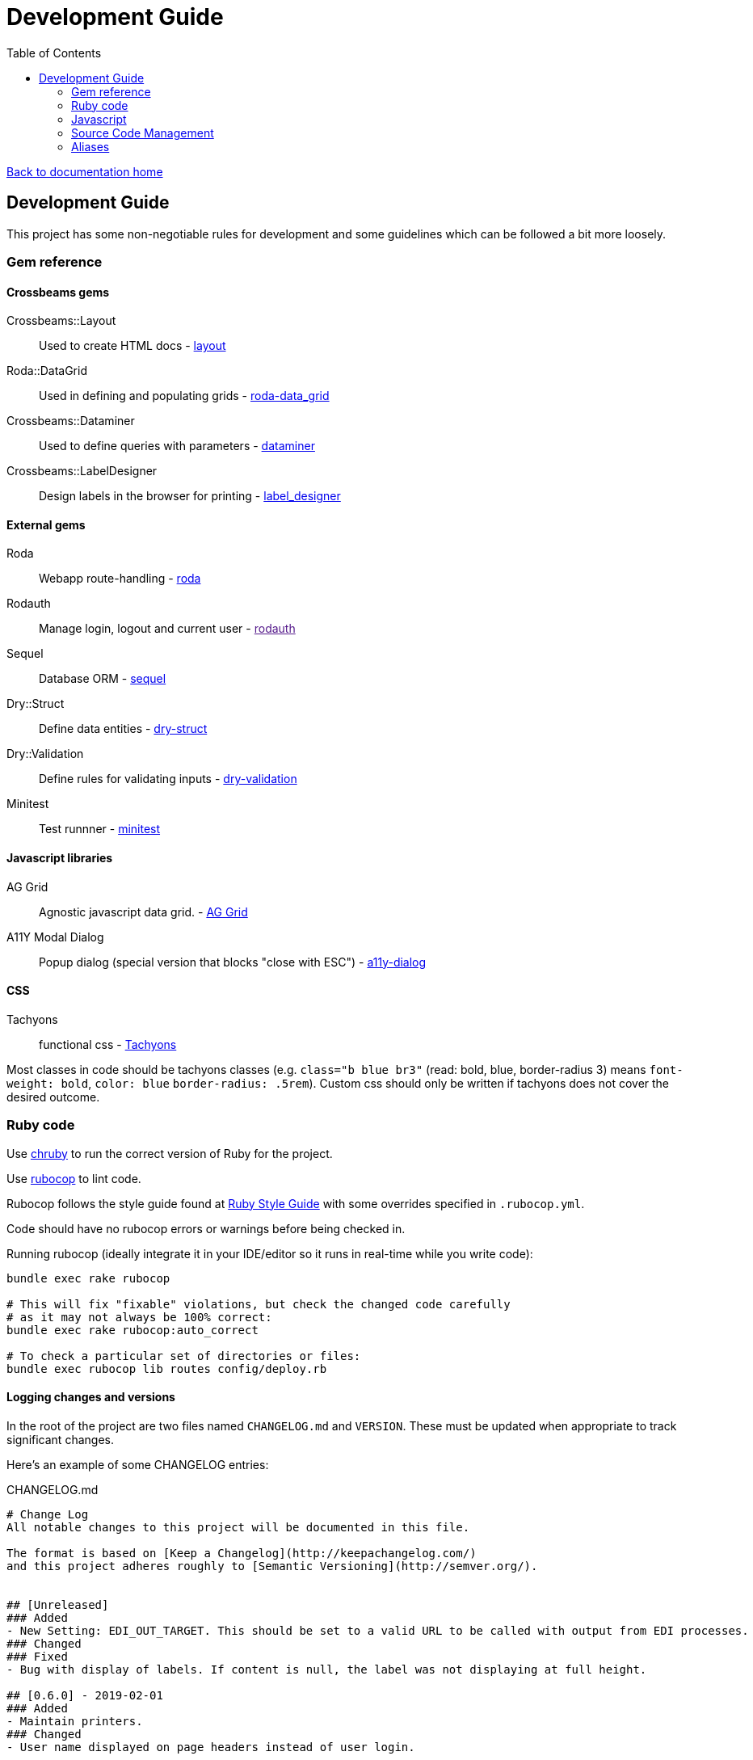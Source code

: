 = Development Guide
:toc:

link:/developer_documentation/start.adoc[Back to documentation home]

== Development Guide

This project has some non-negotiable rules for development and some guidelines which can be followed a bit more loosely.

=== Gem reference

==== Crossbeams gems

Crossbeams::Layout:: Used to create HTML docs - https://github.com/NoSoft-SA/crossbeams-layout[layout]
Roda::DataGrid:: Used in defining and populating grids - https://github.com/NoSoft-SA/roda-data_grid[roda-data_grid]
Crossbeams::Dataminer:: Used to define queries with parameters - https://github.com/NoSoft-SA/crossbeams-dataminer[dataminer]
Crossbeams::LabelDesigner:: Design labels in the browser for printing - https://github.com/NoSoft-SA/crossbeams-label_designer[label_designer]

==== External gems

Roda:: Webapp route-handling - link:http://roda.jeremyevans.net/documentation.html[roda]
Rodauth:: Manage login, logout and current user - link:[rodauth]
Sequel:: Database ORM - link:http://sequel.jeremyevans.net/documentation.html[sequel]
Dry::Struct:: Define data entities - link:https://dry-rb.org/gems/dry-struct/[dry-struct]
Dry::Validation:: Define rules for validating inputs - link:https://dry-rb.org/gems/dry-validation/[dry-validation]
Minitest:: Test runnner - link:https://github.com/seattlerb/minitest[minitest]

==== Javascript libraries

AG Grid:: Agnostic javascript data grid. - link:https://www.ag-grid.com/documentation-main/documentation.php[AG Grid]
A11Y Modal Dialog:: Popup dialog (special version that blocks "close with ESC") - link:https://github.com/edenspiekermann/a11y-dialog[a11y-dialog]

==== CSS

Tachyons:: functional css - link:https://tachyons.io/[Tachyons]

Most classes in code should be tachyons classes (e.g. `class="b blue br3"` (read: bold, blue, border-radius 3) means `font-weight: bold`, `color: blue` `border-radius: .5rem`).
Custom css should only be written if tachyons does not cover the desired outcome.

=== Ruby code

Use link:https://github.com/postmodern/chruby[chruby] to run the correct version of Ruby for the project.

Use link:http://batsov.com/rubocop/[rubocop] to lint code.

Rubocop follows the style guide found at link:https://rubystyle.guide[Ruby Style Guide] with some overrides specified in `.rubocop.yml`.

Code should have no rubocop errors or warnings before being checked in.

Running rubocop (ideally integrate it in your IDE/editor so it runs in real-time while you write code):
[source,bash]
----
bundle exec rake rubocop

# This will fix "fixable" violations, but check the changed code carefully
# as it may not always be 100% correct:
bundle exec rake rubocop:auto_correct

# To check a particular set of directories or files:
bundle exec rubocop lib routes config/deploy.rb
----

==== Logging changes and versions

In the root of the project are two files named `CHANGELOG.md` and `VERSION`. These must be updated when appropriate to track significant changes.

Here's an example of some CHANGELOG entries:

.CHANGELOG.md
[source,markdown]
----
# Change Log
All notable changes to this project will be documented in this file.

The format is based on [Keep a Changelog](http://keepachangelog.com/)
and this project adheres roughly to [Semantic Versioning](http://semver.org/).


## [Unreleased]
### Added
- New Setting: EDI_OUT_TARGET. This should be set to a valid URL to be called with output from EDI processes.
### Changed
### Fixed
- Bug with display of labels. If content is null, the label was not displaying at full height.

## [0.6.0] - 2019-02-01
### Added
- Maintain printers.
### Changed
- User name displayed on page headers instead of user login.

## [0.5.0] - 2018-12-03
### Added
- Job queue for invoice completion. Sends an email to address(es) in INV_EMAIL setting.
----

The version file content is simple. There must be an entry in `CHANGELOG.md` every time the `VERSION` changes.

.VERSION
----
0.1.0
----
This follows link:http://semver.org/[symantic versioning] somewhat - where the version is made up of MAJOR.MINOR.PATCH numbers.
Generally smallish changes should increment the PATCH number, larger changes increment the MINOR number and significant changes (typically where something is no longer backwards-compatible) increment the MAJOR number.

The VERSION number is displayed in the web page heading.

Notes to come for:

* deploy
* migrations (default values for booleans, audit log, created/updated etc)
* scaffold
* testing
* philosophy - repo, entities, separation of code etc.

=== Javascript

The Crossbeams framework tries to wrap all javascript in configuration so if there is some javascript behaviour required, it should be written into the framework and not become client code.

Use link:https://eslint.org/[ESLint] to lint code. Explanations for rule violations can be found link:https://eslint.org/docs/rules/[here].
The rules in use are based on the link:https://github.com/airbnb/javascript[Airbnb JavaScript Style Guide] and further refined by the rules in `.eslint.js`.

=== Source Code Management

All Crossbeams framework code follows the link:https://nvie.com/posts/a-successful-git-branching-model/[git flow] branching model where no work is done on the master branch directly.

Developers work on the `develop` branch, the `develop` branch is merged into `master` and `master` is deployed via `capistrano`.

Any sizable chunk of work should be developed in a feature branch that is merged into the `develop` branch when complete.

A good tool to use on the commandline for this is link:https://github.com/petervanderdoes/gitflow-avh/wiki[git-flow].

Other useful git tools:

* link:https://jonas.github.io/tig/[tig]
* link:https://git-scm.com/docs/gitk[gitk]

=== Aliases

These aliases can be useful during development.

==== brake

A shortcut for running `rake` without having to prefix with `bundle exec`.
[source,bash]
alias brake='bundle exec rake'

==== checkp

Searches source code for debugging `p` or `puts` statements.

[source,bash]
alias checkp="ag '\s(p|puts)\s' lib helpers routes test"

NOTE: There will be some false positives (e.g. in `error_helpers.rb` -- where we want to log an error and in `menu_repo.rb` -- where some SQL code includes `p` as an alias).

==== gitfiles

Lists files that have not been committed. Zip them with `gitfiles | zip afile.zip -@` or open all in vim with `vim $(gitfiles)`.
[source,bash]
alias gitfiles="git status -su | awk '{sub(/^(R.*-> )|[ M?]+/,\"\")};1' | awk '!/^D/'"

==== testfile

Run the tests defined in one file only. Run: `testfile test/test_base_repo.rb`.
[source,bash]
alias testfile="bundle exec ruby -Ilib:test $1"

